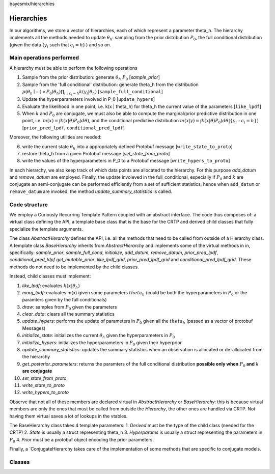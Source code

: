 bayesmix/hierarchies

Hierarchies
===========

In our algorithms, we store a vector of hierarchies, each of which represent a parameter theta_h.
The hierarchy implements all the methods needed to update :math:`\theta_h`: sampling from the prior distribution :math:`P_0`, the full conditional distribution (given the data {:math:`y_i` such that :math:`c_i = h`} ) and so on.


-------------------------
Main operations performed
-------------------------

A hierarchy must be able to perform the following operations

1. Sample from the prior distribution: generate :math:`\theta_h ~ P_0` [`sample_prior`]
2. Sample from the 'full conditional' distribution: generate theta_h from the distribution :math:`p(\theta_h \mid \cdots ) \propto P_0(\theta_h) \prod_{i: c_i = h} k(y_i | \theta_h)` [``sample_full_conditional``]
3. Update the hyperparameters involved in P_0 [``update_hypers``]
4. Evaluate the likelihood in one point, i.e. k(x | \theta_h) for theta_h the current value of the parameters [``like_lpdf``]
5. When :math:`k` and :math:`P_0` are conjugate, we must also be able to compute the marginal/prior predictive distribution in one point, i.e. :math:`m(x) = \int k(x | \theta) P_0(d\theta)`, and the conditional predictive distribution :math:`m(x | \textbf{y} ) = \int k(x | \theta) P_0(d\theta | \{y_i: c_i = h\})` [``prior_pred_lpdf``, ``conditional_pred_lpdf``]

Moreover, the following utilities are needed:

6. write the current state :math:`\theta_h` into a appropriately defined Protobuf message [``write_state_to_proto``]
7. restore theta_h from a given Protobuf message [`set_state_from_proto`]
8. write the values of the hyperparameters in P_0 to a Protobuf message [``write_hypers_to_proto``]


In each hierarchy, we also keep track of which data points are allocated to the hierarchy. 
For this purpose `add_datum` and `remove_datum` are employed.
Finally, the update involeved in the full_conditional, especially if :math:`P_0` and :math:`k` are conjugate an semi-conjugate can be performed efficiently from a set of sufficient statistics, hence when ``add_datum`` or ``remove_datum`` are invoked, the method `update_summary_statistics` is called.


--------------
Code structure
--------------

We employ a Curiously Recurring Template Pattern coupled with an abstract interface. 
The code thus composes of: a virtual class defining the API, a template base class that is the base for the CRTP and derived child classes that fully specialize the template arguments.

The class `AbstractHierarchy` defines the API, i.e. all the methods that need to be called 
from outside of a Hierarchy class. 
A template class `BaseHierarchy` inherits from `AbstractHierarchy` and implements some of the virtual methods in in, specifically: `sample_prior`, `sample_full_cond`, `initialize`, `add_datum`, `remove_datum`, `prior_pred_lpdf`, `conditional_pred_ldpf` `get_mutable_prior`, `like_lpdf_grid`, `prior_pred_lpdf_grid` and `conditional_pred_lpdf_grid`.
These methods do not need to be implemented by the child classes. 

Instead, child classes must implement:

1. `like_lpdf`: evaluates :math:`k(x | \theta_h)`
2. `marg_lpdf`: evaluates m(x) given some parameters :math:`theta_h` (could be both the hyperparameters in :math:`P_0` or the paramters given by the full conditionals)
3. `draw`: samples from :math:`P_0` given the parameters
4. `clear_data`: clears all the summary statistics
5. `update_hypers`: performs the update of parameters in :math:`P_0` given all the :math:`theta_h` (passed as a vector of protobuf Messages)
6. `initialize_state`: initializes the current :math:`\theta_h` given the hyperparameters in :math:`P_0`
7. `initialize_hypers`: initializes the hyperparameters in :math:`P_0` given their hyperprior
8. `update_summary_statistics`: updates the summary statistics when an observation is allocated or de-allocated from the hierarchy
9. `get_posterior_parameters`: returns the paramters of the full conditional distribution **possible only when** :math:`P_0` **and** :math:`k` **are conjugate**
10. `set_state_from_proto`
11. `write_state_to_proto`
12. `write_hypers_to_proto`


Observe that not all of these members are declared virtual in `AbstractHierarchy` or `BaseHierarchy`: this is because virtual members are only the ones that must be called from outside the `Hierarchy`, the other ones are handled via CRTP. Not having them virtual saves a lot of lookups in the vtables.

The BaseHierarchy class takes 4 template parameters:
1. `Derived` must be the type of the child class (needed for the CRTP)
2. `State` is usually a struct representing theta_h
3. `Hyperparams` is usually a struct representing the parameters in :math:`P_0`
4. `Prior` must be a protobuf object encoding the prior parameters.


Finally, a `ConjugateHierarchy takes care of the implementation of some methods that are specific to conjugate models.

-------
Classes
-------

.. doxygenclass:: AbstractHierarchy
   :project: bayesmix
   :members:
.. doxygenclass:: BaseHierarchy
   :project: bayesmix
   :members:
.. doxygenclass:: ConjugateHierarchy
   :project: bayesmix
   :members:
.. doxygenclass:: NNIGHierarchy
   :project: bayesmix
   :members:
.. doxygenclass:: NNWHierarchy
   :project: bayesmix
   :members:
.. doxygenclass:: LinRegUniHierarchy
   :project: bayesmix
   :members:
